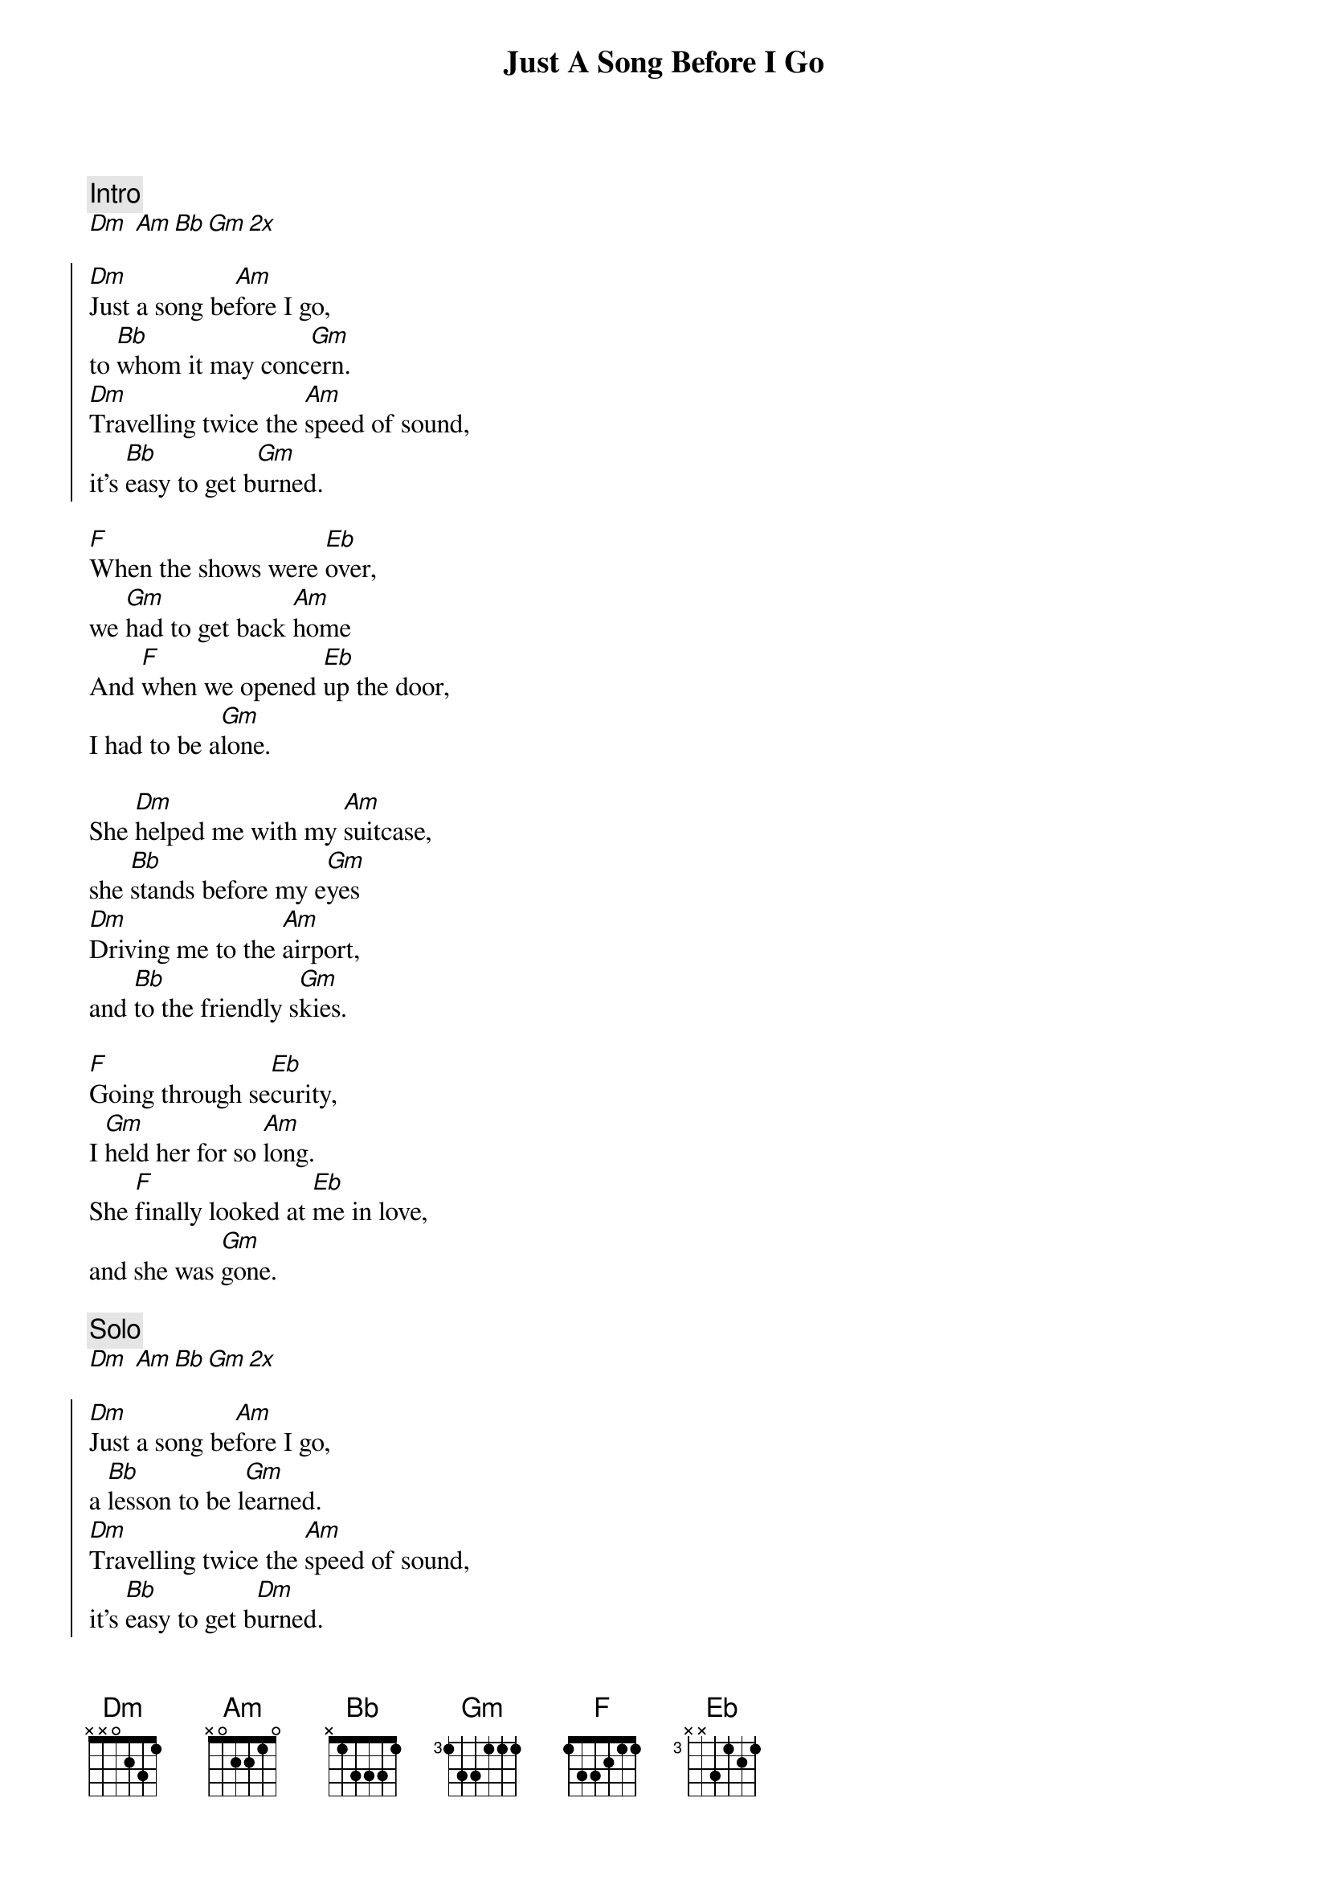 {title: Just A Song Before I Go}
{artist: Crosby, Stills, Nash and Young}
{key: Dm}

{c:Intro}
[Dm] [Am][Bb][Gm][2x]

{soc}
[Dm]Just a song be[Am]fore I go,
to [Bb]whom it may conc[Gm]ern.
[Dm]Travelling twice the [Am]speed of sound,
it's [Bb]easy to get b[Gm]urned.
{eoc}

{sov}
[F]When the shows were [Eb]over,
we [Gm]had to get back [Am]home
And [F]when we opened [Eb]up the door,
I had to be a[Gm]lone.
{eov}

{sov}
She [Dm]helped me with my [Am]suitcase,
she [Bb]stands before my e[Gm]yes
[Dm]Driving me to the [Am]airport,
and [Bb]to the friendly s[Gm]kies.
{eov}

{sov}
[F]Going through se[Eb]curity,
I [Gm]held her for so [Am]long.
She [F]finally looked at [Eb]me in love,
and she was [Gm]gone.
{eov}

{c: Solo}
[Dm] [Am][Bb][Gm][2x]

{soc}
[Dm]Just a song be[Am]fore I go,
a [Bb]lesson to be l[Gm]earned.
[Dm]Travelling twice the [Am]speed of sound,
it's [Bb]easy to get b[Dm]urned.
{eoc}
